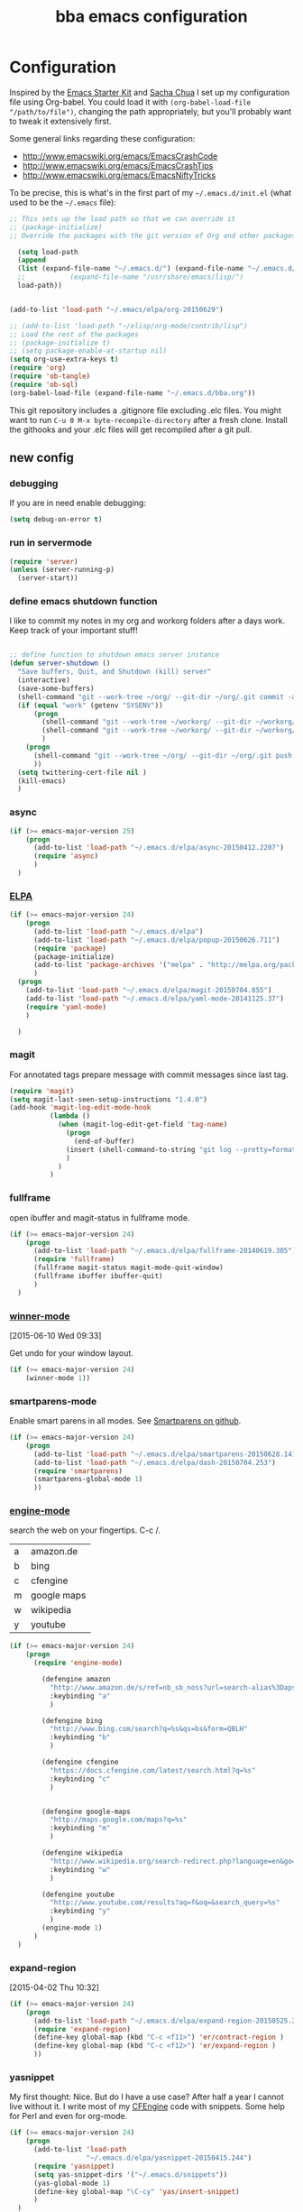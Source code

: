 #+STARTUP: showall
#+TITLE: bba emacs configuration
#+OPTIONS: toc:4 h:4

* Configuration

<<babel-init>>

Inspired by the [[http://eschulte.github.io/emacs-starter-kit/][Emacs Starter Kit]] and [[http://sachachua.com/blog/][Sacha Chua]] I set up my configuration file
using Org-babel. You could load it with =(org-babel-load-file "/path/to/file")=,
changing the path appropriately, but you'll probably want to tweak it
extensively first.

Some general links regarding these configuration:

- http://www.emacswiki.org/emacs/EmacsCrashCode
- http://www.emacswiki.org/emacs/EmacsCrashTips
- http://www.emacswiki.org/emacs/EmacsNiftyTricks

To be precise, this is what's in the first part of my =~/.emacs.d/init.el= (what used to be the =~/.emacs= file):

#+BEGIN_SRC emacs-lisp :tangle no
  ;; This sets up the load path so that we can override it
  ;; (package-initialize)
  ;; Override the packages with the git version of Org and other packages

    (setq load-path
    (append
    (list (expand-file-name "~/.emacs.d/") (expand-file-name "~/.emacs.d/elpa/org-20150629"))
    ;;           (expand-file-name "/usr/share/emacs/lisp/")
    load-path))


  (add-to-list 'load-path "~/.emacs/elpa/org-20150629")

  ;; (add-to-list 'load-path "~/elisp/org-mode/contrib/lisp")
  ;; Load the rest of the packages
  ;; (package-initialize t)
  ;; (setq package-enable-at-startup nil)
  (setq org-use-extra-keys t)
  (require 'org)
  (require 'ob-tangle)
  (require 'ob-sql)
  (org-babel-load-file (expand-file-name "~/.emacs.d/bba.org"))

#+END_SRC

This git repository includes a .gitignore file excluding .elc files.
You might want to run =C-u 0 M-x byte-recompile-directory= after a
fresh clone. Install the githooks and your .elc files will get
recompiled after a git pull.

** new config

*** debugging

If you are in need enable debugging:

#+BEGIN_SRC emacs-lisp :tangle no
(setq debug-on-error t)
#+END_SRC

*** run in servermode

#+BEGIN_SRC emacs-lisp
  (require 'server)
  (unless (server-running-p)
    (server-start))

#+END_SRC

*** define emacs shutdown function

I like to commit my notes in my org and workorg folders after a days work.
Keep track of your important stuff!

#+BEGIN_SRC emacs-lisp

  ;; define function to shutdown emacs server instance
  (defun server-shutdown ()
    "Save buffers, Quit, and Shutdown (kill) server"
    (interactive)
    (save-some-buffers)
    (shell-command "git --work-tree ~/org/ --git-dir ~/org/.git commit -a -m 'autocommit'")
    (if (equal "work" (getenv "SYSENV"))
        (progn
          (shell-command "git --work-tree ~/workorg/ --git-dir ~/workorg/.git commit -a -m 'autocommit'")
          (shell-command "git --work-tree ~/workorg/ --git-dir ~/workorg/.git push origin")
          )
      (progn
        (shell-command "git --work-tree ~/org/ --git-dir ~/org/.git push origin")
        ))
    (setq twittering-cert-file nil )
    (kill-emacs)
    )

#+END_SRC

*** async
#+BEGIN_SRC emacs-lisp
  (if (>= emacs-major-version 25)
      (progn
        (add-to-list 'load-path "~/.emacs.d/elpa/async-20150412.2207")
        (require 'async)
        )
    )
#+END_SRC
*** [[http://www.emacswiki.org/emacs/ELPA][ELPA]]

#+BEGIN_SRC emacs-lisp
  (if (>= emacs-major-version 24)
      (progn
        (add-to-list 'load-path "~/.emacs.d/elpa")
        (add-to-list 'load-path "~/.emacs.d/elpa/popup-20150626.711")
        (require 'package)
        (package-initialize)
        (add-to-list 'package-archives '("melpa" . "http://melpa.org/packages/") t)
        )
    (progn
      (add-to-list 'load-path "~/.emacs.d/elpa/magit-20150704.855")
      (add-to-list 'load-path "~/.emacs.d/elpa/yaml-mode-20141125.37")
      (require 'yaml-mode)
      )

    )
#+END_SRC

*** magit

For annotated tags prepare message with commit messages since last tag.

#+BEGIN_SRC emacs-lisp
  (require 'magit)
  (setq magit-last-seen-setup-instructions "1.4.0")
  (add-hook 'magit-log-edit-mode-hook
            (lambda ()
              (when (magit-log-edit-get-field 'tag-name)
                (progn
                  (end-of-buffer)
                (insert (shell-command-to-string "git log --pretty=format:\"* %s\" `git rev-list --tags --max-count=1`..HEAD" )))
                )
              )
            )

#+END_SRC
*** fullframe
open ibuffer and magit-status in fullframe mode.
#+BEGIN_SRC emacs-lisp
    (if (>= emacs-major-version 24)
        (progn
          (add-to-list 'load-path "~/.emacs.d/elpa/fullframe-20140619.305")
          (require 'fullframe)
          (fullframe magit-status magit-mode-quit-window)
          (fullframe ibuffer ibuffer-quit)
          )
      )
#+END_SRC
*** [[http://www.gnu.org/software/emacs/manual/html_node/emacs/Window-Convenience.html][winner-mode]]
    [2015-06-10 Wed 09:33]

Get undo for your window layout.

#+BEGIN_SRC emacs-lisp
  (if (>= emacs-major-version 24)
      (winner-mode 1))
#+END_SRC
*** smartparens-mode
Enable smart parens in all modes.
See [[https://github.com/toctan/smartparens][Smartparens on github]].

#+BEGIN_SRC emacs-lisp
  (if (>= emacs-major-version 24)
      (progn
        (add-to-list 'load-path "~/.emacs.d/elpa/smartparens-20150628.1418")
        (add-to-list 'load-path "~/.emacs.d/elpa/dash-20150704.253")
        (require 'smartparens)
        (smartparens-global-mode 1)
        ))
#+END_SRC
*** [[https://github.com/hrs/engine-mode][engine-mode]]

search the web on your fingertips. C-c /.

|---+-------------|
| a | amazon.de   |
| b | bing        |
| c | cfengine    |
| m | google maps |
| w | wikipedia   |
| y | youtube     |
|---+-------------|


#+BEGIN_SRC emacs-lisp
  (if (>= emacs-major-version 24)
      (progn
        (require 'engine-mode)

          (defengine amazon
            "http://www.amazon.de/s/ref=nb_sb_noss?url=search-alias%3Daps&filed-keywords=%s"
            :keybinding "a"
            )

          (defengine bing
            "http://www.bing.com/search?q=%s&qs=bs&form=QBLH"
            :keybinding "b"
            )

          (defengine cfengine
            "https://docs.cfengine.com/latest/search.html?q=%s"
            :keybinding "c"
            )


          (defengine google-maps
            "http://maps.google.com/maps?q=%s"
            :keybinding "m"
            )

          (defengine wikipedia
            "http://www.wikipedia.org/search-redirect.php?language=en&go=Go&search=%s"
            :keybinding "w"
            )

          (defengine youtube
            "http://www.youtube.com/results?aq=f&oq=&search_query=%s"
            :keybinding "y"
            )
          (engine-mode 1)
        )
    )
#+END_SRC

*** expand-region
    [2015-04-02 Thu 10:32]

#+BEGIN_SRC emacs-lisp
  (if (>= emacs-major-version 24)
      (progn
        (add-to-list 'load-path "~/.emacs.d/elpa/expand-region-20150525.205")
        (require 'expand-region)
        (define-key global-map (kbd "C-c <f11>") 'er/contract-region )
        (define-key global-map (kbd "C-c <f12>") 'er/expand-region )
        ))

#+END_SRC
*** yasnippet

My first thought: Nice. But do I have a use case? After half a year I
cannot live without it. I write most of my [[http://www.cfengine.com][CFEngine]] code with
snippets. Some help for Perl and even for org-mode.

#+BEGIN_SRC emacs-lisp
    (if (>= emacs-major-version 24)
        (progn
          (add-to-list 'load-path
                       "~/.emacs.d/elpa/yasnippet-20150415.244")
          (require 'yasnippet)
          (setq yas-snippet-dirs '("~/.emacs.d/snippets"))
          (yas-global-mode 1)
          (define-key global-map "\C-cy" 'yas/insert-snippet)
          )
      )
#+END_SRC
*** [[https://github.com/flycheck/flycheck][flycheck]]

#+BEGIN_SRC emacs-lisp
    (if (>= emacs-major-version 24)
        (progn
          (add-to-list 'load-path "~/.emacs.d/elpa/flycheck-20150703.359")
          (require 'flycheck)
          (add-hook 'after-init-hook #'global-flycheck-mode)
          ))
#+END_SRC

*** [[https://github.com/kai2nenobu/guide-key][guide-key]]

Probably the best help to keep track of the not every day used keybindings.

#+BEGIN_SRC emacs-lisp
  (add-to-list 'load-path "~/.emacs.d/elpa/popwin-20140902.1727")
  (add-to-list 'load-path "~/.emacs.d/elpa/guide-key-20140828.807")
  (require 'guide-key)
  (setq guide-key/guide-key-sequence '("C-x" "C-x 4" "C-c" "C-x l" "<f9>"))
  (setq guide-key/recursive-key-sequence-flag t)
  (setq guide-key/idle-delay 3)
  (guide-key-mode 1)
#+END_SRC
*** latex

#+BEGIN_SRC emacs-lisp
  (setq tex-dvi-view-command "(f=*; pdflatex \"${f%.dvi}.tex\" && open \"${f%.dvi}.pdf\")")
  (setq TeX-auto-save t)
  (setq TeX-parse-self t)
  (setq-default TeX-master nil)

  (add-hook 'latex-mode-hook
    (lambda ()
      (auto-fill-mode)
      ))


#+END_SRC

*** template support

Some default templates for new files are stored in [[templates/]].
No need to start .pl .sh from scratch.

#+BEGIN_SRC emacs-lisp
  (require 'template)
  (template-initialize)
#+END_SRC

*** thesaurus

#+BEGIN_SRC emacs-lisp
  ;; The file names are absolute, not relative, locations
  ;;     - e.g. /foobar/mthesaur.txt.cache, not mthesaur.txt.cache
  (setq synonyms-file        "~/.emacs.d/mthesaur.txt")
  (setq synonyms-cache-file  "~/.emacs.d/mthesaur.txt.cache")
  (require 'synonyms)
;;  (define-key global-map (kbd "C-c ?") 'synonyms)

#+END_SRC

*** yaml mode
#+BEGIN_SRC emacs-lisp
  ;; load yaml-mode
  ;; (require 'yaml-mode)
  ;; (add-to-list 'auto-mode-alist '("\\.yml$" . yaml-mode))

#+END_SRC

*** htmlize

#+BEGIN_SRC emacs-lisp
  (if (>= emacs-major-version 24)
      (progn
        (require 'htmlize )
        )
  )


#+END_SRC

*** vc-git

#+BEGIN_SRC emacs-lisp
  (require 'vc-git)
    (when (featurep 'vc-git) (add-to-list 'vc-handled-backends 'git))

#+END_SRC

*** ace-jump-mode

#+BEGIN_SRC emacs-lisp
  (add-to-list 'load-path "~/.emacs.d/elpa/ace-jump-mode-20140616.115")
  (require 'ace-jump-mode)
  (define-key global-map (kbd "C-c C-@") 'ace-jump-mode)
  (define-key global-map (kbd "C-c C-SPC") 'ace-jump-mode)

#+END_SRC

*** ido-mode

I still like ido-find-file.

#+BEGIN_SRC emacs-lisp
  (ido-mode t)
  (setq ido-enable-prefix nil
        ido-enable-flex-matching t
        ido-case-fold nil
        ido-auto-merge-work-directories-length -1
        ido-create-new-buffer 'always
        ido-use-filename-at-point nil
        ido-max- 10)
  ;; (require 'ido-vertical-mode)
  ;; (ido-vertical-mode)

  ;; (defun sd/ido-define-keys() ;; C-n/p is more intuitive in vertical layout
  ;;   (define-key ido-completion-map (kbd "C-n") 'ido-next-match)
  ;;   (define-key ido-completion-map (kbd "<down>") 'ido-next-match)
  ;;   (define-key ido-completion-map (kbd "C-p") 'ido-prev-match)
  ;;   (define-key ido-completion-map (kbd "<up>") 'ido-prev-match)
  ;; )


#+END_SRC


*** visual-regexp

#+BEGIN_SRC emacs-lisp
  (if (>= emacs-major-version 24)
      (progn
        (require 'visual-regexp)
        (define-key global-map (kbd "M-&") 'vr/query-replace)
        (define-key global-map (kbd "M-/") 'vr/replace)
        )
  )
#+END_SRC

*** org-mode

See [[http://orgmode.org/worg/org-tutorials/orgtutorial_dto.html][orgtutorial_dto]] for details.

It's worth to use Emacs for org-mode alone.
[[http://howardism.org/Technical/Emacs/literate-devops.html][Literate DevOps]] and [[http://www.howardism.org/Technical/Emacs/literate-database.html][Literate Database Work]] are only 2 use cases.
With [[https://github.com/fniessen/org-html-themes.git][org html themes]] it's easy to generate beautiful output.

Run these commands to make org-protocol work in gnome:

#+BEGIN_SRC sh :eval no :tangle no
gconftool-2 -s /desktop/gnome/url-handlers/org-protocol/command '/usr/bin/emacsclient %s' --type String
gconftool-2 -s /desktop/gnome/url-handlers/org-protocol/enabled --type Boolean true
#+END_SRC

this is how your firefox bookmark must look like:

#+BEGIN_SRC :eval no :tangle no
javascript:location.href='org-protocol://capture:/l/'%20+%20encodeURIComponent(location.href)+'/'%20+%20encodeURIComponent(document.title)+%20'/'%20+%20encodeURIComponent(window.getSelection()%20)
#+END_SRC


#+BEGIN_SRC emacs-lisp
  (require 'org-protocol)

  (add-to-list 'auto-mode-alist '("\\.org$" . org-mode))
  (define-key global-map "\C-cl" 'org-store-link)
  (define-key global-map "\C-ca" 'org-agenda)
  (setq org-log-done t)
  (setq org-id-method (quote uuidgen))
  (setq org-src-window-setup 'current-window)

  (if (equal "work" (getenv "SYSENV"))
  (setq org-agenda-files (list "~/workorg/work.org"
                               "~/org/notes.org"
                               "~/org/emacs.org"
                               "~/org/private.org"
                               "~/org/it.org"
                               "~/org/refile.org"
                               "~/org/workhours.org"
                               ))
  (setq org-agenda-files (list "~/org/work.org"
                               "~/org/notes.org"
                               "~/org/emacs.org"
                               "~/org/private.org"
                               "~/org/it.org"
                               "~/org/refile.org"
                               "~/org/workhours.org"
                               ))
  )

#+END_SRC

Some initial languages we want org-babel to support

#+BEGIN_SRC emacs-lisp

    (org-babel-do-load-languages
     'org-babel-load-languages
     '(
       (sh . t)
       (python . t)
       (R . t)
       (ruby . t)
       (ditaa . t)
       (dot . t)
       (octave . t)
       (sqlite . t)
       (perl . t)
       ))

    ;;(setq org-html-preamble nil
    ;;     org-html-postamble nil
    ;;      org-html-head "")

    ;; (setq org-html-preamble nil
    ;;       org-html-postamble nil
    ;;       org-html-include-default-style nil
    ;;       org-html-head ""
    ;;       org-export-html-with-timestamp nil
    ;;       org-export-html-style "body-only"
    ;; )
    ;; body-only option ?

    ;; (setq html (org-export-as-html 3 nil nil 1))


#+END_SRC

Find next and previous =#+BEGIN_SRC sh= block.
Very useful for repetitive literate devops jobs.
<C-c> <S-n> then <C-c><C-c> and so on.

#+BEGIN_SRC emacs-lisp
  (add-hook 'org-mode-hook
            (lambda ()

              (fset 'bba/org-search-src-sh
                    (lambda (&optional arg) "Find next BEGIN_SRC sh block." (interactive "p") (kmacro-exec-ring-item (quote ([19 94 35 92 43 66 69 71 73 78 95 83 82 67 32 115 104 down] 0 "%d")) arg)))
              (define-key org-mode-map "\C-c\S-n" 'bba/org-search-src-sh)

              (fset 'bba/org-search-src-sh-reverse
                    (lambda (&optional arg) "Find previous BEGIN_SRC sh block." (interactive "p") (kmacro-exec-ring-item (quote ([18 94 35 92 43 66 69 71 73 78 95 83 82 67 32 115 104 18 down] 0 "%d")) arg)))
              (define-key org-mode-map "\C-c\S-p" 'bba/org-search-src-sh-reverse)
  ))

#+END_SRC

Define some shortcuts to access major org files.

#+BEGIN_SRC emacs-lisp


  (global-set-key (kbd "C-c <f5>") '(lambda () (interactive) (find-file "~/org/notes.org")))

  (global-set-key (kbd "C-c <f7>") '(lambda () (interactive) (find-file "~/org/private.org")))

  (if (equal "work" (getenv "SYSENV"))
      (progn
        (global-set-key (kbd "C-c <f6>") '(lambda () (interactive) (find-file "~/workorg/work.org")))
        (global-set-key (kbd "C-c <f8>") '(lambda () (interactive) (find-file "~/workorg/workhours.org")))
        )
    (progn
      (global-set-key (kbd "C-c <f6>") '(lambda () (interactive) (find-file "~/org/work.org")))
      (global-set-key (kbd "C-c <f8>") '(lambda () (interactive) (find-file "~/org/workhours.org")))))

  (global-set-key (kbd "C-c <f9>") '(lambda () (interactive)
                                      ( if (file-exists-p "~/org/emacs.org")
                                          (find-file "~/org/emacs.org")
                                        (find-file "~/.emacs.d/org/emacs.org"))))
  (global-set-key (kbd "C-c <f10>") '(lambda () (interactive) (find-file "~/.emacs.d/bba.org")))

#+END_SRC

Tag tasks with GTD contexts

#+BEGIN_SRC emacs-lisp
               (setq org-tag-alist '(("@work" . ?b)
                                     ("@home" . ?h)
                                     ("@errands" . ?e)
                                     ("@coding" . ?c)
                                     ("@phone" . ?p)
                                     ("@reading" . ?r)
                                     ("@computer" . ?l)
                                     ))

#+END_SRC

#+BEGIN_SRC emacs-lisp

    ;; (setq org-clock-persist 'history)
    (org-clock-persistence-insinuate)
    (setq org-clock-persist t)
    (setq org-default-notes-file (concat org-directory "/refile.org"))
    (define-key global-map "\C-cc" 'org-capture)

    (setq org-capture-templates

    '(("t" "todo" entry (file+headline "~/org/refile.org" "Tasks")
    "* TODO %^{Task}\n%U\n

    %i\n
    %a\n
    %?
    ")

      ("m" "Meeting" entry (file "~/org/refile.org")
       "* MEETING with %? :MEETING:\n%U" :clock-in t :clock-resume t)

      ("n" "note" entry (file+headline "~/org/refile.org" "Note")
       "* NOTE %?\n%U\n

    %i\n
    %a")

      ("w" "work todo" (file+headline "~/workorg/work.org" "todolist")
       "* TODO %{Task}\n%U\n

    %i\n
    %a\n
    %?"
       )

    ("j" "Journal" entry (file+datetree "~/git/org/diary.org")
     "* %?\n%U\n" :clock-in t :clock-resume t)

    ("l" "Links (it)" entry (file+headline "~/org/refile.org" "Links")
    "** %c\n\n  %u\n  %i"
             :empty-lines 1)

    ))

#+END_SRC

Define some handy link abbreviations

#+BEGIN_SRC emacs-lisp

    (setq org-link-abbrev-alist '(
    ("bing" . "http://www.bing.com/search?q=%sform=OSDSRC")
    ("cpan" . "http://search.cpan.org/search?query=%s&mode=all")
    ("google" . "http://www.google.com/search?q=")
    ("gmap" . "http://maps.google.com/maps?q=%s")
    ("omap" . "http://nominatim.openstreetmap.org/search?q=%s&polygon=1")
    ("bmap" . "http://www.bing.com/maps/default.aspx?q=%s&mkt=en&FORM=HDRSC4")
    ("wiki" . "http://en.wikipedia.org/wiki/")
    ("rfc" . "http://tools.ietf.org/rfc/rfc%s.txt")
    ("ads" . "http://adsabs.harvard.edu/cgi-bin/nph-abs_connect?author=%s&db_key=AST")
    ))
    ;; example: [[bmap:space needle]]

#+END_SRC

Some clock stuff.
taken from http://doc.norang.ca/org-mode.org

#+BEGIN_SRC emacs-lisp


    ;;
    ;; Resume clocking task when emacs is restarted
    (org-clock-persistence-insinuate)
    ;;
    ;; Show lot of clocking history so it's easy to pick items off the C-F11 list
    (setq org-clock-history-length 23)
    ;; Resume clocking task on clock-in if the clock is open
    (setq org-clock-in-resume t)
    ;; Change tasks to NEXT when clocking in
    (setq org-clock-in-switch-to-state 'bh/clock-in-to-next)
    ;; Separate drawers for clocking and logs
    (setq org-drawers (quote ("PROPERTIES" "LOGBOOK")))
    ;; Save clock data and state changes and notes in the LOGBOOK drawer
    (setq org-clock-into-drawer t)
    ;; Sometimes I change tasks I'm clocking quickly - this removes clocked tasks with 0:00 duration
    (setq org-clock-out-remove-zero-time-clocks t)
    ;; Clock out when moving task to a done state
    (setq org-clock-out-when-done t)
    ;; Save the running clock and all clock history when exiting Emacs, load it on startup
    (setq org-clock-persist t)
    ;; Do not prompt to resume an active clock
    (setq org-clock-persist-query-resume nil)
    ;; Enable auto clock resolution for finding open clocks
    (setq org-clock-auto-clock-resolution (quote when-no-clock-is-running))
    ;; Include current clocking task in clock reports
    (setq org-clock-report-include-clocking-task t)
    (setq org-time-clocksum-format
          '(:hours "%d" :require-hours t :minutes ":%02d" :require-minutes t))
    (setq bh/keep-clock-running nil)

    (defun bh/clock-in-to-next (kw)
      "Switch a task from TODO to NEXT when clocking in.
    Skips capture tasks, projects, and subprojects.
    Switch projects and subprojects from NEXT back to TODO"
      (when (not (and (boundp 'org-capture-mode) org-capture-mode))
        (cond
         ((and (member (org-get-todo-state) (list "TODO"))
               (bh/is-task-p))
          "NEXT")
         ((and (member (org-get-todo-state) (list "NEXT"))
               (bh/is-project-p))
          "TODO"))))

    (defun bh/find-project-task ()
      "Move point to the parent (project) task if any"
      (save-restriction
        (widen)
        (let ((parent-task (save-excursion (org-back-to-heading 'invisible-ok) (point))))
          (while (org-up-heading-safe)
            (when (member (nth 2 (org-heading-components)) org-todo-keywords-1)
              (setq parent-task (point))))
          (goto-char parent-task)
          parent-task)))

    (defun bh/punch-in (arg)
      "Start continuous clocking and set the default task to the
    selected task.  If no task is selected set the Organization task
    as the default task."
      (interactive "p")
      (setq bh/keep-clock-running t)
      (if (equal major-mode 'org-agenda-mode)
          ;;
          ;; We're in the agenda
          ;;
          (let* ((marker (org-get-at-bol 'org-hd-marker))
                 (tags (org-with-point-at marker (org-get-tags-at))))
            (if (and (eq arg 4) tags)
                (org-agenda-clock-in '(16))
              (bh/clock-in-organization-task-as-default)))
        ;;
        ;; We are not in the agenda
        ;;
        (save-restriction
          (widen)
          ; Find the tags on the current task
          (if (and (equal major-mode 'org-mode) (not (org-before-first-heading-p)) (eq arg 4))
              (org-clock-in '(16))
            (bh/clock-in-organization-task-as-default)))))

    (defun bh/punch-out ()
      (interactive)
      (setq bh/keep-clock-running nil)
      (when (org-clock-is-active)
        (org-clock-out))
      (org-agenda-remove-restriction-lock))

    (defun bh/clock-in-default-task ()
      (save-excursion
        (org-with-point-at org-clock-default-task
          (org-clock-in))))

    (defun bh/clock-in-parent-task ()
      "Move point to the parent (project) task if any and clock in"
      (let ((parent-task))
        (save-excursion
          (save-restriction
            (widen)
            (while (and (not parent-task) (org-up-heading-safe))
              (when (member (nth 2 (org-heading-components)) org-todo-keywords-1)
                (setq parent-task (point))))
            (if parent-task
                (org-with-point-at parent-task
                  (org-clock-in))
              (when bh/keep-clock-running
                (bh/clock-in-default-task)))))))

    ;; (defvar bh/organization-task-id "eb155a82-92b2-4f25-a3c6-0304591af2f9")
    (defvar bh/organization-task-id "20140625-424242-424242")

    (defun bh/clock-in-organization-task-as-default ()
      (interactive)
      (org-with-point-at (org-id-find bh/organization-task-id 'marker)
        (org-clock-in '(16))))

    (defun bh/clock-out-maybe ()
      (when (and bh/keep-clock-running
                 (not org-clock-clocking-in)
                 (marker-buffer org-clock-default-task)
                 (not org-clock-resolving-clocks-due-to-idleness))
        (bh/clock-in-parent-task)))

    (add-hook 'org-clock-out-hook 'bh/clock-out-maybe 'append)

    (defvar bh/insert-inactive-timestamp t)

    (defun bh/toggle-insert-inactive-timestamp ()
      (interactive)
      (setq bh/insert-inactive-timestamp (not bh/insert-inactive-timestamp))
      (message "Heading timestamps are %s" (if bh/insert-inactive-timestamp "ON" "OFF")))

    (defun bh/insert-inactive-timestamp ()
      (interactive)
      (org-insert-time-stamp nil t t nil nil nil))

    (defun bh/insert-heading-inactive-timestamp ()
      (save-excursion
        (when bh/insert-inactive-timestamp
          (org-return)
          (org-cycle)
          (bh/insert-inactive-timestamp))))

    (add-hook 'org-insert-heading-hook 'bh/insert-heading-inactive-timestamp 'append)

    ; Targets include this file and any file contributing to the agenda - up to 9 levels deep
    (setq org-refile-targets (quote ((nil :maxlevel . 9)
                                     (org-agenda-files :maxlevel . 9))))

    ; Use full outline paths for refile targets - we file directly with IDO
    (setq org-refile-use-outline-path t)

    ; Targets complete directly with IDO
    (setq org-outline-path-complete-in-steps nil)

    ; Allow refile to create parent tasks with confirmation
    (setq org-refile-allow-creating-parent-nodes (quote confirm))

    ; Use IDO for both buffer and file completion and ido-everywhere to t
    (setq org-completion-use-ido t)
    (setq ido-everywhere t)
    (setq ido-max-directory-size 100000)
    (ido-mode (quote both))
    ; Use the current window when visiting files and buffers with ido
    (setq ido-default-file-method 'selected-window)
    (setq ido-default-buffer-method 'selected-window)
    ; Use the current window for indirect buffer display
    (setq org-indirect-buffer-display 'current-window)

    ;;;; Refile settings
    ; Exclude DONE state tasks from refile targets
    (defun bh/verify-refile-target ()
      "Exclude todo keywords with a done state from refile targets"
      (not (member (nth 2 (org-heading-components)) org-done-keywords)))

    (setq org-refile-target-verify-function 'bh/verify-refile-target)


    (global-set-key (kbd "<f12>") 'org-agenda)
    (global-set-key (kbd "<f9> c") 'calendar)
    (global-set-key (kbd "<f9> I") 'bh/punch-in)
    (global-set-key (kbd "<f9> O") 'bh/punch-out)
    (global-set-key (kbd "<f9> t") 'bh/insert-inactive-timestamp)
    (global-set-key (kbd "<f9> T") 'bh/toggle-insert-inactive-timestamp)
    (global-set-key (kbd "C-<f9>") 'previous-buffer)
    (global-set-key (kbd "C-<f10>") 'next-buffer)
    (global-set-key (kbd "<f11>") 'org-clock-goto)
    (global-set-key (kbd "C-<f11>") 'org-clock-in)



  (if (>= emacs-major-version 24)
      (progn
        (add-hook 'org-mode-hook
                  (lambda ()
                    (auto-fill-mode)
                    (flyspell-mode)
                    ))
        )
    (progn
      (add-hook 'org-mode-hook
                (lambda ()
                  (auto-fill-mode))
                ))

    )


#+END_SRC

*** cfengine

#+BEGIN_SRC emacs-lisp
  ;;   (load-library "cfengine")
     (load-file (expand-file-name "~/.emacs.d/lisp/cfengine.el"))
     (add-to-list 'auto-mode-alist '("\\.cf$" . cfengine3-mode))

     ;; post-commit and post-merge hook for git:
     ;; #!/bin/bash
     ;; rm .git/etags
     ;; find ${PWD} -type f -regex ".*\(\.cf\|_pl\.dat\|_conf.dat\)" | xargs etags --append --output=.git/etags
     ;; set link for emacs:
     ;; ln -s ~/.cfagent/inputs/../.git/etags ~/.cfengine_tags

     (defun load-git-cfengine ()
       "Load config and tags file of git cfengine repo"
     (interactive) (visit-tags-table "~/.cfengine_tags")
     (interactive) (find-file "~/.cfagent/inputs/config.cf")
     )

     ;; cfe-config-adduser-ldap runs ldapsearch with cn=user to fill some values.

     (defun cfe-config-adduser-ldap ( user )
       "Insert usertemplate based on ldap information for config.cf"
       (interactive "sUser: ")
       (insert "      \"users[" user "][login]\" string => \"" user "\";
           \"users[" user "][fullname]\" string => \"" (substring ( shell-command-to-string (concat "ldapse " user " givenName ")) 0 -1) " " (substring ( shell-command-to-string (concat "ldapse " user " sn ")) 0 -1) "\";
           \"users[" user "][uid]\" string => \"" (substring ( shell-command-to-string (concat "ldapse " user " uidNumber")) 0 -1) "\";
           \"users[" user "][gid]\" string => \"" (substring ( shell-command-to-string (concat "ldapse " user " uidNumber")) 0 -1)"\";
           \"users[" user "][group]\" string => \"" user "\";
           \"users[" user "][groups]\" string => \"adm,apache,games\";
           \"users[" user "][home]\" string => \"/home/" user "\";
           \"users[" user "][shell]\" string => \"/bin/bash\";
           \"users[" user "][flags]\" string => \"-m\";
           \"users[" user "][authorized_keys][0]\" string => \"\";" )

     )

     (defun cfe-config-adduser ( user )
       "Insert usertemplate for config.cf"
       (interactive "sUser: ")
       (insert "      \"users[" user "][login]\" string => \"" user "\";
           \"users[" user "][fullname]\" string => \"\";
           \"users[" user "][uid]\" string => \"\";
           \"users[" user "][gid]\" string => \"\";
           \"users[" user "][group]\" string => \"" user "\";
           \"users[" user "][groups]\" string => \"" user "\";
           \"users[" user "][home]\" string => \"/home/" user "\";
           \"users[" user "][shell]\" string => \"/bin/bash\";
           \"users[" user "][flags]\" string => \"-m\";
           \"users[" user "][authorized_keys][0]\" string => \"\";" )

     )

     (add-hook 'cfengine3-mode-hook
       (lambda ()
         (which-function-mode)

         (define-key cfengine3-mode-map "\C-c\S-t" (lambda()
                                                     (interactive)
                                                     (shell-command "~/bin/cfengine_update_testing.sh" )))
         (define-key cfengine3-mode-map "\C-cu" 'cfe-config-adduser-ldap)
         (define-key cfengine3-mode-map "\C-c\C-c" 'compile)
         (define-key cfengine3-mode-map "\C-c," (lambda()
                                                   (interactive)
                                                   (browse-url (concat "https://docs.cfengine.com/latest/search.html?q=" (word-at-point)))))
         ))


#+END_SRC

for C-c T you can use a file like this one:

#+NAME: ~/bin/cfengine_update_testing.sh
#+BEGIN_SRC sh :tangle no
  #!/bin/bash
  :<<cut
  =cut

  =pod

  =head1 NAME

  cfengine_update_testing

  =head1 DESCRIPTION

  sync cfengine inputs to agtest03 and run failsafe.

  =cut

  cf-promises -D customlib_active || exit 3
  rsync -av --progress --delete -e ssh ~/.cfagent/inputs/ agtest03:/var/cfengine/masterfiles/
  ssh agtest03 "/usr/local/sbin/cf-agent -f /var/cfengine/inputs/failsafe.cf"

  :<<=cut

  =head1 AUTHOR

  Andreas Gerler <baron@bundesbrandschatzamt.de>

  =cut
#+END_SRC

*** mwheel

#+BEGIN_SRC emacs-lisp
  (load-library "mwheel")
  (mwheel-install)

#+END_SRC

*** [[http://emacs.wordpress.com/2007/06/21/tip-of-the-day/][tip of the day]]
    [2014-09-24 Wed 12:06]

Display an Emacs tip of the day.
You may start it at the end of the config file.

#+BEGIN_SRC emacs-lisp
(defun totd ()
  (interactive)
  (random t) ;; seed with time-of-day
  (with-output-to-temp-buffer "*Tip of the day*"
    (let* ((commands (loop for s being the symbols
                           when (commandp s) collect s))
           (command (nth (random (length commands)) commands)))
      (princ
       (concat "Your tip for the day is:\n"
               "========================\n\n"
               (describe-function command)
               "\n\nInvoke with:\n\n"
               (with-temp-buffer
                 (where-is command t)
                 (buffer-string)))))))
#+END_SRC

*** TRAMP

#+BEGIN_SRC emacs-lisp
  (load-library "tramp")
  (add-to-list 'tramp-remote-path "~/bin")
  (setq default-tramp-method "sshx")
#+END_SRC

With this you can do /sudo:ssh-host:file-on-ssh-host

#+BEGIN_SRC emacs-lisp
  (add-to-list 'tramp-default-proxies-alist '(".*" "\`root\'" "/ssh:%h:"))
#+END_SRC

*** [[http://www.twmode.sourceforge.net/][twitter]]

#+BEGIN_SRC emacs-lisp
  (add-to-list 'load-path "~/.emacs.d/elpa/twittering-mode-20150131.708")
  (require 'twittering-mode)
  (cond
   ((string-equal system-type "gnu/linux")
    (progn
      (setq twittering-cert-file "/etc/ssl/certs/ca-bundle.crt") )
    )
  )

  (setq twittering-use-master-password t)

  (if (getenv "http_proxy")
      (twittering-toggle-proxy))

#+END_SRC

*** elfeed
#+BEGIN_SRC emacs-lisp
  (if (>= emacs-major-version 24)
      (progn
        (add-to-list 'load-path "~/.emacs.d/elpa/elfeed-20150608.13027")
        (add-to-list 'load-path "~/.emacs.d/elpa/elfeed-org-20150412.145")
        (require 'elfeed-org)
        (elfeed-org)
        (setq rmh-elfeed-org-files (list "~/org/elfeed.org"))))
#+END_SRC
*** [[http://www.emacswiki.org/emacs/MalyonMode][Mylon]]

#+BEGIN_SRC emacs-lisp
  (require 'malyon)
#+END_SRC

*** TemplateToolkit

#+BEGIN_SRC emacs-lisp
  (add-to-list 'auto-mode-alist '("\\.tt2$" . html-mode))

#+END_SRC

*** EPG/GPG

#+BEGIN_SRC emacs-lisp
  ;; Do not use gpg agent when runing in terminal
  (defadvice epg--start (around advice-epg-disable-agent activate)
    (let ((agent (getenv "GPG_AGENT_INFO")))
      (when (not (display-graphic-p))
        (setenv "GPG_AGENT_INFO" nil))
      ad-do-it
      (when (not (display-graphic-p))
        (setenv "GPG_AGENT_INFO" agent))))

  ;; (defadvice epg--start (around advice-epg-disable-agent disable)
  ;;   "Don't allow epg--start to use gpg-agent in plain text terminals."
  ;;   (if (display-graphic-p)
  ;;       ad-do-it
  ;;     (let ((agent (getenv "GPG_AGENT_INFO")))
  ;;       (setenv "GPG_AGENT_INFO" nil) ; give us a usable text password prompt
  ;;       ad-do-it
  ;;       (setenv "GPG_AGENT_INFO" agent))))
  ;; (ad-enable-advice 'epg--start 'around 'advice-epg-disable-agent)
  ;; (ad-activate 'epg--start)

#+END_SRC

*** Perl

#+BEGIN_SRC emacs-lisp
  (require 'cperl-mode)
  (fset 'perl-mode 'cperl-mode)

  (eval-after-load "cperl-mode"
    '(add-hook 'cperl-mode-hook (lambda() (cperl-set-style "GNU"))))


#+END_SRC

*** auto-completion

#+BEGIN_SRC emacs-lisp
  (add-to-list 'load-path "~/.emacs.d/elpa/auto-complete-20150618.1949")
  (require 'auto-complete-config)
  (add-to-list 'ac-dictionary-directories "~/.emacs.d/elpa/auto-complete-20150618.1949")
  (add-to-list 'ac-dictionary-directories "~/.emacs.d/ac-dict")
  (ac-config-default)
  (add-to-list 'ac-modes 'cfengine3-mode)
  (add-to-list 'ac-modes 'dns-mode)
  (add-to-list 'ac-sources 'ac-source-yasnippet)

#+END_SRC

*** syntax-highlighting
#+BEGIN_SRC emacs-lisp
  (font-lock-mode)
  (global-font-lock-mode 1)

#+END_SRC

*** remove trailing whitespace
    [2014-09-24 Wed 16:56]

There are some file formats out there where you shouldn't use this
function. [[http://en.wikipedia.org/wiki/YAML][YAML]] is only one of them.

#+BEGIN_SRC emacs-lisp
  (eval-after-load "cfengine3-mode"
    '(add-hook 'cfengine3-mode-hook (lambda() (add-hook 'write-contents-functions
                                                   (lambda()
                                                     (save-excursion
                                                       (delete-trailing-whitespace))))
                                 )
               ))


  (eval-after-load "cperl-mode"
    '(add-hook 'cperl-mode-hook (lambda() (add-hook 'write-contents-functions
                                                    (lambda()
                                                      (save-excursion
                                                        (delete-trailing-whitespace))))
                                  )
               ))

  (eval-after-load "dns-mode"
    '(add-hook 'dns-mode-hook (lambda() (add-hook 'write-contents-functions
                                                  (lambda()
                                                    (save-excursion
                                                      (delete-trailing-whitespace))))
                                )
               ))

  (eval-after-load "json-mode"
    '(add-hook 'json-mode-hook (lambda() (add-hook 'write-contents-functions
                                                   (lambda()
                                                     (save-excursion
                                                       (delete-trailing-whitespace))))
                                 )
               ))

  (eval-after-load "org-mode"
    '(add-hook 'org-mode-hook (lambda() (add-hook 'write-contents-functions
                                                  (lambda()
                                                    (save-excursion
                                                      (delete-trailing-whitespace))))
                                )
               ))

  (eval-after-load "text-mode"
    '(add-hook 'text-mode-hook (lambda() (add-hook 'write-contents-functions
                                                   (lambda()
                                                     (save-excursion
                                                       (delete-trailing-whitespace))))
                                 )
               ))




#+END_SRC

*** mode-line menu-bar etc

#+BEGIN_SRC emacs-lisp
  (column-number-mode t)
  (line-number-mode t)
  (setq display-time-24hr-format t)
  (display-time)

  ( if (not window-system)
      (menu-bar-mode -1)
    )

  (if window-system
      (tool-bar-mode -1)
  )

  (setq initial-scratch-message "") ;; Uh, I know what Scratch is for

#+END_SRC

*** Art Bollocks Mode
    [2014-09-28 Sun 22:33]

Keeps track of your writing.
Includes [[http://en.wikipedia.org/wiki/Flesch%E2%80%93Kincaid_readability_tests#Flesch_Reading_Ease][Flesch Reading Ease]] and [[http://en.wikipedia.org/wiki/Flesch–Kincaid_readability_test#Flesch.E2.80.93Kincaid_Grade_Level][Flesch Grade Level]].
With modifications by [[http://sachachua.com/blog/2011/12/emacs-artbollocks-mode-el-and-writing-more-clearly/][Sacha Chua]].

#+BEGIN_SRC emacs-lisp
    (if (>= emacs-major-version 24)
        (progn
          (require 'artbollocks-mode)
          ;; Avoid these phrases
          (setq weasel-words-regex
                (concat "\\b" (regexp-opt
                               '("one of the"
                                 "should"
                                 "just"
                                 "sort of"
                                 "a lot"
                                 "probably"
                                 "maybe"
                                 "perhaps"
                                 "I think"
                                 "really"
                                 "pretty"
                                 "maybe"
                                 "nice"
                                 "action"
                                 "utilize"
                                 "leverage") t) "\\b"))
          ;; Fix a bug in the regular expression to catch repeated words
          (setq lexical-illusions-regex "\\b\\(\\w+\\)\\W+\\(\\1\\)\\b")
          ;; Don't show the art critic words, or at least until I figure
          ;; out my own jargon
          (setq artbollocks nil)
          ;; Make sure keywords are case-insensitive
          (defadvice search-for-keyword (around sacha activate)
            "Match in a case-insensitive way."
            (let ((case-fold-search t))
              ad-do-it))

          (add-hook 'text-mode-hook 'artbollocks-mode)
          (add-hook 'org-mode-hook  'artbollocks-mode)
          )
      )
#+END_SRC

*** window management
    [2014-09-24 Wed 13:03]

Bind f3 and f4 to previous/next pane.
#+BEGIN_SRC emacs-lisp
  (defun move-cursor-next-pane ()
    "Move cursor to the next pane."
    (interactive)
    (other-window 1))

  (defun move-cursor-previous-pane ()
    "Move cursor to the previous pane."
    (interactive)
    (other-window -1))

  (global-set-key (kbd "<f3>") 'move-cursor-previous-pane)
  (global-set-key (kbd "<f4>") 'move-cursor-next-pane)
#+END_SRC

*** [[https://github.com/dotemacs/ipcalc.el][ipcalc]]
#+BEGIN_SRC emacs-lisp
      (require 'ipcalc)

#+END_SRC

*** [[http://www.emacswiki.org/emacs/RecentFiles][RecentFiles]]

#+BEGIN_SRC emacs-lisp
  (require 'recentf)
  (recentf-mode 1)
  (setq recentf-max-saved-items 200
        recentf-max-menu-items 142)
  (if (<= emacs-major-version 23)
      (global-set-key "\C-cr" 'recentf-open-files))
#+END_SRC

*** insert-date function
#+BEGIN_SRC emacs-lisp
      (defun insert-date ()
      "Insert the current date"
      (interactive)
      (insert-string (format-time-string "%B %e, %Y")))
      (defun insert-timestamp ()
      "Insert the current timestamp"
      (interactive)
      (insert-string (format-time-string "%a %b %e %Y") " " (or (and (boundp 'user-full-name) user-full-name) (user-full-name))" <" (getenv "EMAIL") ">" ))

#+END_SRC

*** [[http://www.howardism.org/Technical/Emacs/eshell-fun.html][eshell-here]]
Thanks to Howard Abrams.
modified because current version lacks function have
window-total-height.

#+BEGIN_SRC emacs-lisp
      (defun eshell-here ()
        "Opens up a new shell in the directory associated with the
      current buffer's file. The eshell is renamed to match that
      directory to make multiple eshell windows easier."
        (interactive)
        (let* ((parent (if (buffer-file-name)
                           (file-name-directory (buffer-file-name))
                         default-directory))
           ;;    (height (/ (window-total-height) 3))
               (name   (car (last (split-string parent "/" t)))))
      ;;    (split-window-vertically (- height))
          (split-window-vertically '-10)
          (other-window 1)
          (eshell "new")
          (rename-buffer (concat "*eshell: " name "*"))

          (insert (concat "ls"))
          (eshell-send-input)))

      (define-key global-map "\C-c!" 'eshell-here)

      (defun eshell/x ()
        (insert "exit")
        (eshell-send-input)
        (delete-window))



      (defun eshell/ssh (&rest args)
      "Secure shell"
      (let ((cmd (eshell-flatten-and-stringify
      (cons "ssh" args)))
      (display-type (framep (selected-frame))))
      (cond
      ((and
      (eq display-type 't)
      (getenv "STY"))
      (send-string-to-terminal (format "\033]83;screen %s\007" cmd)))
      ((eq display-type 'x)
      (eshell-do-eval
      (eshell-parse-command
      (format "rxvt -e %s &" cmd)))
      nil)
      (t
      (apply 'eshell-exec-visual (cons "ssh" args))))))

#+END_SRC

*** [[http://stackoverflow.com/questions/3035337/in-emacs-can-you-evaluate-an-emacs-lisp-expression-and-replace-it-with-the-resul][eval emacs lisp expression and replace it]]
    [2014-11-02 Sun 18:21]

Use =C-c E= to evaluate and replace the last s-expression.

#+BEGIN_SRC emacs-lisp
  (defun bba/eval-last-sexp-replace ()
    "replace the last s-expression with its evaluated result"
    (interactive)
    (backward-kill-sexp)
    (prin1 (eval (read (current-kill 0)))
           (current-buffer)))

  (define-key global-map "\C-c\S-e" 'bba/eval-last-sexp-replace)
#+END_SRC

*** goto-match-paren
#+BEGIN_SRC emacs-lisp
      (defun goto-match-paren (arg)
        "Go to the matching parenthesis if on parenthesis, otherwise insert %.
      vi style of % jumping to matching brace."
        (interactive "p")
        (cond ((looking-at "\\s\(") (forward-list 1) (backward-char 1))
              ((looking-at "\\s\)") (forward-char 1) (backward-list 1))
              (t (self-insert-command (or arg 1)))))
      (global-set-key "%" 'goto-match-paren)

#+END_SRC

*** safe hash bang files executable
safe files with #! in first line as user executable.

#+BEGIN_SRC emacs-lisp
  (add-hook `after-save-hook
            #'(lambda ()
                (check-parens)
                (and (save-excursion
                       (save-restriction
                         (widen)
                         (goto-char (point-min))
                         (save-match-data
                           (looking-at "^#!"))))
                     (if (file-remote-p buffer-file-name)
                         (progn
                           (not (file-executable-p buffer-file-name))
                           (shell-command (concat "chmod u+x " (file-name-nondirectory buffer-file-name)))
                           (message
                            (concat "Saved as script via tramp: " buffer-file-name))
                           )
                       (progn
                         (not (file-executable-p buffer-file-name))
                         (shell-command (concat "chmod u+x " buffer-file-name))
                         (message
                          (concat "Saved as script: " buffer-file-name)))))))

#+END_SRC

*** move lines
    [2014-11-11 Tue 12:24]

=M-p= and =M-n= to move current line up or down.

#+BEGIN_SRC emacs-lisp
  (defun bba/move-line (n)
    "Move the current line up or down by N lines."
    (interactive "p")
    (let* ((column (current-column))
           (start (progn (beginning-of-line) (point)))
           (end (progn (end-of-line) (forward-char) (point)))
           (line-text (delete-and-extract-region start end)))
      (forward-line n)
      (insert line-text)
      (forward-line -1)
      (forward-char column)))

  (defun bba/move-line-up (n)
    "Move the current line up by N lines."
    (interactive "p")
    (bba/move-line (if (null n) -1 (- n))))

  (defun bba/move-line-down (n)
    "Move the current line down by N lines."
    (interactive "p")
    (bba/move-line (if (null n) 1 n)))

  (define-key global-map (kbd "M-p") 'bba/move-line-up)
  (global-set-key (kbd "M-n") 'bba/move-line-down)

#+END_SRC
*** helm

Some links you might check out:

- [[http://tuhdo.github.io/helm-intro.html][A Package in a league of its own: Helm]]
- [[http://wikemacs.org/wiki/Helm][Helm - WikEmacs]]
- [[http://emacs.stackexchange.com/questions/2867/how-should-i-change-my-workflow-when-moving-from-ido-to-helm][How should I change my workflow when moving from IDO to Helm - Emacs
  Stack Exchange]]
- [[https://github.com/ShingoFukuyama/helm-swoop][helm-swoop]]

#+BEGIN_SRC emacs-lisp
  (if (>= emacs-major-version 24)
      (progn
        (add-to-list 'load-path
                     "~/.emacs.d/elpa/helm-20150704.1247")
        (require 'helm)
        (helm-mode 1)
        (global-set-key (kbd "M-y") 'helm-show-kill-ring)
        (global-set-key (kbd "C-c w") 'helm-man-woman)
        (global-set-key (kbd "M-x") 'helm-M-x)
        (global-set-key "\C-cr" 'helm-recentf)
        (global-set-key (kbd "M-s o") 'helm-occur)
        (define-key global-map "\C-x\C-b" 'helm-buffers-list)
        (define-key global-map "\C-cy" 'helm-yas-complete)
        (setq helm-yas-display-key-on-candidate t)

        (add-hook 'eshell-mode-hook
                  #'(lambda()
                      (define-key eshell-mode-map
                        [remap eshell-pcomplete]
                        'helm-esh-pcomplete)
                      (define-key eshell-mode-map
                        (kbd "M-p")
                        'helm-eshell-history)
                      ))
        (setq helm-mini-default-sources '(helm-source-buffers-list
                                          helm-source-recentf
                                          helm-source-bookmarks
                                          helm-source-buffer-not-found))
        (define-key global-map "\C-xb" 'helm-mini)
        )
  )

#+END_SRC
*** [[http://emacswiki.org/emacs/KeyChord][key-chord]]

combine key strokes to access commands even faster.

#+BEGIN_SRC emacs-lisp
  (add-to-list 'load-path "~/.emacs.d/elpa/key-chord-20140929.2246")

  (require 'key-chord)
  (key-chord-mode 1)
  (setq key-chord-two-keys-delay 0.16)
  (key-chord-define cfengine3-mode-map ";;" "\C-e;")
  (key-chord-define cperl-mode-map ";;" "\C-e;")
  (key-chord-define-global "uu" 'undo)
  (key-chord-define-global "xb" 'ido-switch-buffer)
  (key-chord-define-global "xf" 'ido-find-file)
  (if (>= emacs-major-version 24)
      (progn
        ))


#+END_SRC

*** key bindings
#+BEGIN_SRC emacs-lisp
  (define-key global-map "\C-x\S-f" 'find-file-at-point)

  (define-key global-map "\C-c\S-t" 'visit-tags-table)
  (define-key global-map "\C-cf" 'tags-search)

  (define-prefix-command 'bba/toggle)
  (define-key global-map "\C-ct" 'bba/toggle)

  (define-key bba/toggle "a" 'artbollocks-mode)
  (define-key bba/toggle "f" 'auto-fill-mode)
  (define-key bba/toggle "i" 'impatient-mode)
  (define-key bba/toggle "p" 'smartparens-mode)
  (define-key bba/toggle "s" 'flyspell-mode)
  (define-key bba/toggle "\S-w" 'which-function-mode)
#+END_SRC

Toggle Whitespace mode on and off.  Whitespace mode causes all hard
tabs to be highlighted.  You can also configure it to highlight space
characters in a different color.  There is also an untabify function
to convert hard tabs to the appropriate number of spaces, and a tabify
function to convert groups of spaces to hard tabs.

#+BEGIN_SRC emacs-lisp
  (define-key bba/toggle "w" 'whitespace-mode)

  (define-prefix-command 'bba/launcher)
  (define-key global-map "\C-xl" 'bba/launcher)

  (define-key bba/launcher "b" 'browse-url-at-point)
  (define-key bba/launcher "c" 'calculator)
  (define-key bba/launcher "d" 'ediff-buffers)
  (define-key bba/launcher "e" 'elfeed)
  (define-key bba/launcher "i" 'ielm)
  (define-key bba/launcher "s" 'shell)
  (define-key bba/launcher "S" 'synonyms)
  (define-key bba/launcher "t" 'git-timemachine)
  (define-key bba/launcher "T" 'twittering-mode)

  (define-key global-map "\C-c\C-t" 'insert-timestamp)
  (define-key global-map "\C-c\M-c" 'centered-cursor-mode)

  (define-key global-map "\C-ci" 'imenu)
  (define-key global-map "\C-c\S-g" 'rgrep)
  (define-key global-map "\C-cf" 'load-git-cfengine)

  (define-key global-map "\C-c\C-w" 'fixup-whitespace)

  (define-key global-map "\M-g\M-d" 'magit-diff-unstaged)
  (define-key global-map "\M-g\M-b" 'magit-branch-manager)
  (define-key global-map "\M-gb" 'magit-blame-mode)
  (define-key global-map "\C-cm" 'magit-status)

  (define-key global-map "\C-c\S-f" (lambda()
                                   (interactive)
                                   (message (buffer-file-name))))

  (if (<= emacs-major-version 23)
      (progn
        (define-key global-map "\C-cw" (lambda ()
                                         (interactive)
                                         (let ((woman-use-topic-at-point t))
                                           (woman))))
        (define-key global-map "\C-x\C-b" 'ibuffer)
        )
  )

  (define-key global-map "\C-c\M-d" 'diff-buffer-with-file)

  ;;; ** Use C-+ and C-- to adjust font size

  (define-key global-map (kbd "C-+") 'text-scale-increase)
  (define-key global-map (kbd "C--") 'text-scale-decrease)



#+END_SRC

=isearch-forward-regexp= is much more useful than =isearch-forward= so
we use that as default:

#+BEGIN_SRC emacs-lisp
  (global-set-key (kbd "C-s") 'isearch-forward-regexp)
  (global-set-key (kbd "C-r") 'isearch-backward-regexp)
  (global-set-key (kbd "C-M-s") 'isearch-forward)
  (global-set-key (kbd "C-M-r") 'isearch-backward)
#+END_SRC

*** configure some default values
    [2014-10-02 Thu 00:27]

Specify printing format

#+BEGIN_SRC emacs-lisp
  (setq ps-paper-type 'a4)
#+END_SRC

Set ispell dictionary

#+BEGIN_SRC emacs-lisp
   (setq ispell-dictionary "english")
#+END_SRC

Set shell for M-| command

#+BEGIN_SRC emacs-lisp
  (setq shell-file-name "/bin/bash")
#+END_SRC

Set Shell used by TeX

#+BEGIN_SRC emacs-lisp
  (setq tex-shell-file-name "/bin/bash")
#+END_SRC

Set grep command options

#+BEGIN_SRC emacs-lisp
  (setq grep-command "grep -i -nH -e ")
#+END_SRC

Confirm quit to avoid hitting C-x C-c by accident.

#+BEGIN_SRC emacs-lisp
  (setq confirm-kill-emacs 'yes-or-no-p)
#+END_SRC

Ignore case when completing file names

#+BEGIN_SRC emacs-lisp
  (setq read-file-name-completion-ignore-case t)
#+END_SRC

Highlight parenthesis pairs

#+BEGIN_SRC emacs-lisp
  (show-paren-mode 1)
#+END_SRC

Blinking parenthesis

#+BEGIN_SRC emacs-lisp
  (setq blink-matching-paren-distance nil)
#+END_SRC

Highlight text between parens

#+BEGIN_SRC emacs-lisp
  (setq show-paren-style 'expression)
#+END_SRC

Use buffer nane as frame title

#+BEGIN_SRC emacs-lisp
  (setq frame-title-format "%b - emacs")
#+END_SRC

Completion in mini-buffer

#+BEGIN_SRC emacs-lisp
  (icomplete-mode t)
#+END_SRC


Stack minibuffers

#+BEGIN_SRC emacs-lisp
  (setq enable-recursive-minibuffers t)
#+END_SRC

#+BEGIN_SRC emacs-lisp
  (setq ediff-split-window-function 'split-window-horizontally)
#+END_SRC

Some nice functions

#+BEGIN_SRC emacs-lisp
  ;;(blink-matching-paren 1)
  ;;(paren-activate)
#+END_SRC


*** other stuff

#+BEGIN_SRC emacs-lisp

    ;;(move-overlay hl-line-overlay
    ;;            (line-beginning-position) (1+ (line-end-position))
    ;;            (current-buffer))

    ;; (set-face-background-pixmap 'default "~/.emacs.d/xemacs-bg.xpm")
    (set-foreground-color "green")
    (set-background-color "black")

    ;; pos1: goto start of line, start of screen, start of buffer
    ;; end: goto end of line, end of screen, end of buffer

    (global-set-key '[(home)] 'chb-home)
    (global-set-key '[(end)] 'chb-end)
    ;;
    (defun chb-home ()
    (interactive)
    (setq zmacs-region-stays t)
    (if (not (bolp))
    (beginning-of-line)
    (if (eq this-command last-command)
    (cond
     ((not (= (point) (window-start)))
      (move-to-window-line 0)
      (beginning-of-line))
     (t
      (goto-char (point-min)))))))

    (defun chb-end ()
    (interactive)
    (setq zmacs-region-stays t)
    (if (not (eolp))
    (end-of-line)
    (if (eq this-command last-command)
    (cond
     ((not (= (point) (save-excursion
                        (move-to-window-line -1)
                                (end-of-line)
                                (point))))
              (move-to-window-line -1)
              (end-of-line))
             (t
              (goto-char (point-max)))))))



#+END_SRC

*** set theme bba1

[[https://emacsfodder.github.io/emacs-theme-editor/][Emacs Theme Editor]] is a nice tool to define your colors.

#+BEGIN_SRC emacs-lisp
  (deftheme bba1 "DOCSTRING for bba1")
    (custom-theme-set-faces 'bba1
     '(default ((t (:foreground "#07e30d" :background "#282828" ))))
     '(cursor ((t (:background "#f09213" ))))
     '(fringe ((t (:background "#131313" ))))
     '(mode-line ((t (:foreground "#282828" :background "#d96503" ))))
     '(region ((t (:background "#7a7674" ))))
     '(secondary-selection ((t (:background "#584e47" ))))
     '(font-lock-builtin-face ((t (:foreground "#fe8019" ))))
     '(font-lock-comment-face ((t (:foreground "#df7114" ))))
     '(font-lock-function-name-face ((t (:foreground "#b8bb26" ))))
     '(font-lock-keyword-face ((t (:foreground "#fb4934" ))))
     '(font-lock-string-face ((t (:foreground "#b8bb26" ))))
     '(font-lock-type-face ((t (:foreground "#d3869b" ))))
     '(font-lock-constant-face ((t (:foreground "#d3869b" ))))
     '(font-lock-variable-name-face ((t (:foreground "#83a598" ))))
     '(minibuffer-prompt ((t (:foreground "#b8bb26" :bold t ))))
     '(font-lock-warning-face ((t (:foreground "red" :bold t ))))
     )
  (provide-theme 'bba1)

#+END_SRC

*** load custom file
    [2014-10-02 Thu 00:37]

#+BEGIN_SRC emacs-lisp
    (setq custom-file
          (expand-file-name "custom.el"
                            (expand-file-name ".emacs.d" "~")))
  ;;  (load-file user-init-file)
    (load-file custom-file)

#+END_SRC

*** Set default font on Mac

#+BEGIN_SRC emacs-lisp
  (if (string-equal system-type "darwin")
   (set-default-font "Monaco 14"))
#+END_SRC



*** dns-mode

If you edit zone files via TRAMP you might want to activate them via
=rndc reload=. =C-c C-r= just does that for you.

#+BEGIN_SRC emacs-lisp
  (defun dns-rndc ()
  "Do rndc reload of current buffers filename."
  (interactive)
  (string-match "/\\([^/]*\\)$" buffer-file-name)
  (let* ((zonefile (match-string 1 buffer-file-name))
         )
    (if (y-or-n-p (format "rndc reload %s?" zonefile))
        (shell-command (concat "rndc reload " zonefile ) ) )
    )

  )

  (add-hook 'dns-mode-hook
    (lambda ()
      (define-key dns-mode-map "\C-c\C-r" 'dns-rndc)
      ))

#+END_SRC
*** save history
    [2015-04-05 Sun 12:57]

Write a history of your emacs into your org git repository.
You have it available on every system and it's still private at it's
not in the public git emacs configuration.

- kill ring
- search ring
- regexp-search-ring
- last-kbd-macro
- kmacro-ring

all in your history.

#+BEGIN_SRC emacs-lisp
  (savehist-mode 1)
  (setq savehist-additional-variables '(kill-ring search-ring regexp-search-ring last-kbd-macro kmacro-ring))
  (if (equal "work" (getenv "SYSENV"))
      (if (file-exists-p "~/workorg")
          (setq savehist-file "~/workorg/emacshistory")
        )
    (if (file-exists-p "~/org")
        (setq savehist-file "~/org/emacshistory")
      )
  )

#+END_SRC
*** done

Display greetings:

#+BEGIN_SRC emacs-lisp
  (message "All done, %s!" (user-login-name) )
  (totd)
#+END_SRC

    [2014-08-27 Wed 11:02]
** old config

#+BEGIN_SRC emacs-lisp :eval no :tangle no





    (setq org-html-head "<style type=\"text/css\">
body {
    background-color: #bbbbbb;
}     </style>")


  body {
      background-color: #bbbbbb;
      color: #000000;
      margin: 0px;
      padding: 0px;
      height: 100%;
  }'



    ;;; * Big Brother Database

    ;; (require 'bbdb)
    ;; (bbdb-initialize)

    ;;; * auto-completion

    ;;(move-overlay hl-line-overlay
    ;;            (line-beginning-position) (1+ (line-end-position))
    ;;            (current-buffer))

    ;; (set-face-background-pixmap 'default "~/.emacs.d/xemacs-bg.xpm")
    (set-foreground-color "green")
    (set-background-color "black")

    ;; pos1: goto start of line, start of screen, start of buffer
    ;; end: goto end of line, end of screen, end of buffer

    (global-set-key '[(home)] 'chb-home)
    (global-set-key '[(end)] 'chb-end)
    ;;
    (defun chb-home ()
    (interactive)
    (setq zmacs-region-stays t)
    (if (not (bolp))
    (beginning-of-line)
    (if (eq this-command last-command)
    (cond
     ((not (= (point) (window-start)))
      (move-to-window-line 0)
      (beginning-of-line))
     (t
      (goto-char (point-min)))))))

    (defun chb-end ()
    (interactive)
    (setq zmacs-region-stays t)
    (if (not (eolp))
    (end-of-line)
    (if (eq this-command last-command)
    (cond
     ((not (= (point) (save-excursion
                        (move-to-window-line -1)
                                (end-of-line)
                                (point))))
              (move-to-window-line -1)
              (end-of-line))
             (t
              (goto-char (point-max)))))))




    ;; safe files with #! in first line as user executable

    (add-hook `after-safe-hook
              #'(lambda ()
                 (and (save-excursion
                        (save-restriction
                          (widen)
                          (goto-char (point-min))
                          (save-match-data
                            (looking-at "^#!"))))
                      (not (file-executable-p buffer-file-name))
                      (shell-command (concat "chmod u+x " buffer-file-name))
                      (message
                       (concat "Saved as script: " buffer-file-name)))))

    ;;
    ;; list of recently opened files
    ;;

    ;; (load "recent-files")
    ;; (setq recent-files-dont-include
    ;;      '("~$" "tmp/." "INBOX" ".bbdb" ".newsrc." ))

    ;; (setq recent-files-non-permanent-submenu t)
    ;; (setq recent-files-commands-submenu t)
    ;; (setq recent-files-number-of-entries 30)
    ;; (recent-files-initialize)

    ;;  Make the <ctrl> c F12 key toggle Whitespace mode on and off.  Whitespace mode causes
    ;; all hard tabs to be highlighted.  You can also configure it to highlight space characters
    ;; in a different color.  There is also an untabify function to convert hard tabs to the
    ;; appropriate number of spaces, and a tabify function to convert groups of spaces to
    ;; hard tabs.
    (global-set-key (kbd "C-c <f12>") 'whitespace-mode)


    ;; (add-hook 'find-file-hooks 'fume-setup-buffer)
    ;; (add-hook 'Manual-mode-hook 'turn-on-fume-mode)

    ;; (function-menu USE-MENUBAR RETURN-ONLY MENU-ITEM-FUNCTION)

    ;;====================================================================
    ;;The Following Code Will Enable Me To Use The "Fume" Package Which
    ;;Creates, On The Menubar, A "Functions" Menu Containing The List Of
    ;;All The Functions In The Buffer Being Currently Displayed.
    ;;====================================================================
    ;;
    ;;Setq-Default Set The Default Value Of A Var.  This Def. Val. Is Seen
    ;;In Buffers That *Don'T* Have Their Own Values For The Variable.

    ;(require function-menu)
    ;(Define-Key Global-Map 'F8 'Function-Menu)
    ;(Add-Hook 'Find-File-Hooks 'Fume-Add-Menubar-Entry)
    ;(Define-Key Global-Map "\C-Cl" 'Fume-List-Functions)
    ;(Define-Key Global-Map "\C-Cg" 'Fume-Prompt-Function-Goto)
    ;(Define-Key Global-Map '(Shift Button3) 'Mouse-Function-Menu)
    ;(Define-Key Global-Map '(Meta  Button1) 'Fume-Mouse-Function-Goto)

    ;(Add-Hook
    ; 'Find-File-Hooks
    ; (Function
    ;  (Lambda()
    ;    (If (And (String-Match "Xemacs" Emacs-Version)
    ;             (Boundp 'Emacs-Major-Version)
    ;            (Or (= Emacs-Major-Version 20)
    ;                 (And
    ;                  (= Emacs-Major-Version 19)
    ;                 (>= Emacs-Minor-Version 13)))
    ;             (Not (Eq Major-Mode 'Latex-Mode)))
    ;        (Fume-Add-Menubar-Entry))
    ;    )))


    (define-key global-map "\C-ct" 'visit-tags-table)
    (define-key global-map "\C-cf" 'tags-search)

    (define-key global-map "\C-c\C-t" 'insert-timestamp)
    (define-key global-map "\C-c\M-c" 'centered-cursor-mode)

    (define-key global-map "\C-cf" 'load-git-cfengine)

    (define-key global-map "\C-c\C-w" 'fixup-whitespace)


    (define-key global-map "\M-g\M-d" 'magit-diff-unstaged)
    (define-key global-map "\M-g\M-b" 'magit-branch-manager)
    (define-key global-map "\M-gb" 'magit-blame-mode)
    (define-key global-map "\C-cm" 'magit-status)

    (define-key global-map "\C-cw" (lambda ()
                                     (interactive)
                                     (let ((woman-use-topic-at-point t))
                                       (woman))))
    (define-key global-map "\C-c\M-d" 'diff-buffer-with-file)

    ;;; ** Use C-+ and C-- to adjust font size

    (define-key global-map (kbd "C-+") 'text-scale-increase)
    (define-key global-map (kbd "C--") 'text-scale-decrease)

    ;; NUMBERIC KEYPAD. nice number pad conveniences as extra function keys

    ;; (global-set-key (kbd "<kp-subtract>") 'ergoemacs-close-current-buffer)
    ;; (global-set-key (kbd "<kp-divide>") 'ergoemacs-previous-user-buffer)
    ;; (global-set-key (kbd "<kp-multiply>") 'ergoemacs-next-user-buffer)

    ;; (global-set-key (kbd "<C-kp-divide>") 'ergoemacs-previous-emacs-buffer)
    ;; (global-set-key (kbd "<C-kp-multiply>") 'ergoemacs-next-emacs-buffer)

    ;; (global-set-key (kbd "<kp-decimal>") 'other-window)
    ;; (global-set-key (kbd "<kp-0>") 'delete-window)
    ;; (global-set-key (kbd "<kp-1>") 'delete-other-windows)
    ;; (global-set-key (kbd "<kp-2>") 'split-window-vertically)
    ;; (global-set-key (kbd "<kp-3>") 'xah-open-file-at-cursor)

    ;; (global-set-key (kbd "<kp-9>") 'isearch-forward)

    (setq custom-file
          (expand-file-name "custom.el"
                            (expand-file-name ".emacs.d" "~")))
    (load-file user-init-file)
    (load-file custom-file)
#+END_SRC
